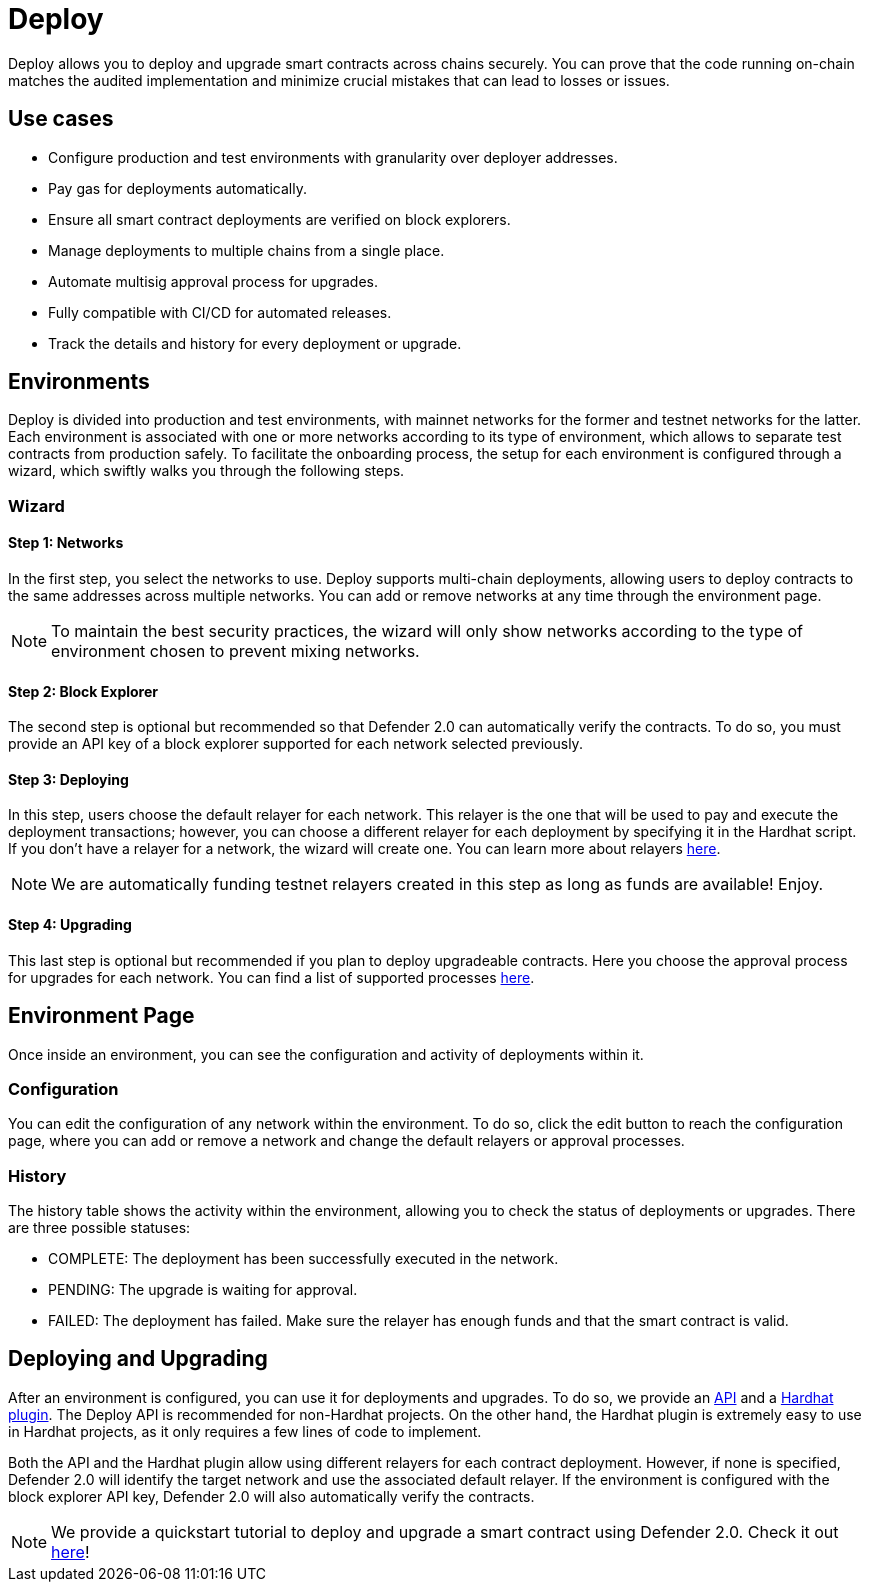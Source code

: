 [[deploy]]
= Deploy

Deploy allows you to deploy and upgrade smart contracts across chains securely. You can prove that the code running on-chain matches the audited implementation and minimize crucial mistakes that can lead to losses or issues.

[[use-cases]]
== Use cases

* Configure production and test environments with granularity over deployer addresses.
* Pay gas for deployments automatically.
* Ensure all smart contract deployments are verified on block explorers.
* Manage deployments to multiple chains from a single place.
* Automate multisig approval process for upgrades.
* Fully compatible with CI/CD for automated releases.
* Track the details and history for every deployment or upgrade.

[[environments]]
== Environments

Deploy is divided into production and test environments, with mainnet networks for the former and testnet networks for the latter. Each environment is associated with one or more networks according to its type of environment, which allows to separate test contracts from production safely. To facilitate the onboarding process, the setup for each environment is configured through a wizard, which swiftly walks you through the following steps.

[[wizard]]
=== Wizard

[[wizard-1]]
==== Step 1: Networks

In the first step, you select the networks to use. Deploy supports multi-chain deployments, allowing users to deploy contracts to the same addresses across multiple networks. You can add or remove networks at any time through the environment page.

NOTE: To maintain the best security practices, the wizard will only show networks according to the type of environment chosen to prevent mixing networks.

[[wizard-2]]
==== Step 2: Block Explorer

The second step is optional but recommended so that Defender 2.0 can automatically verify the contracts. To do so, you must provide an API key of a block explorer supported for each network selected previously.

[[wizard-3]]
==== Step 3: Deploying

In this step, users choose the default relayer for each network. This relayer is the one that will be used to pay and execute the deployment transactions; however, you can choose a different relayer for each deployment by specifying it in the Hardhat script. If you don't have a relayer for a network, the wizard will create one. You can learn more about relayers xref:manage.adoc#relayers[here].

NOTE: We are automatically funding testnet relayers created in this step as long as funds are available! Enjoy.

// NOTE: Interested in deploying a series of contracts with different relayers? Check out our xref:guide/deploy-multiple-relayers.adoc[guide].

[[wizard-4]]
==== Step 4: Upgrading

This last step is optional but recommended if you plan to deploy upgradeable contracts. Here you choose the approval process for upgrades for each network. You can find a list of supported processes xref:manage.adoc#approval-processes[here].

[[wizard-5]]

[[environment]]
== Environment Page

Once inside an environment, you can see the configuration and activity of deployments within it.

[[environment-1]]

[[configuration]]
=== Configuration

You can edit the configuration of any network within the environment. To do so, click the edit button to reach the configuration page, where you can add or remove a network and change the default relayers or approval processes.

[[history]]
=== History

The history table shows the activity within the environment, allowing you to check the status of deployments or upgrades. There are three possible statuses:

* COMPLETE: The deployment has been successfully executed in the network.
* PENDING: The upgrade is waiting for approval.
* FAILED: The deployment has failed. Make sure the relayer has enough funds and that the smart contract is valid.

[[deployments]]
== Deploying and Upgrading

After an environment is configured, you can use it for deployments and upgrades. To do so, we provide an https://www.npmjs.com/package/@openzeppelin/defender-sdk-deploy-client[API, window=_blank] and a https://www.npmjs.com/package/@openzeppelin/hardhat-upgrades[Hardhat plugin, window=_blank]. The Deploy API is recommended for non-Hardhat projects. On the other hand, the Hardhat plugin is extremely easy to use in Hardhat projects, as it only requires a few lines of code to implement.

Both the API and the Hardhat plugin allow using different relayers for each contract deployment. However, if none is specified, Defender 2.0 will identify the target network and use the associated default relayer. If the environment is configured with the block explorer API key, Defender 2.0 will also automatically verify the contracts.

NOTE: We provide a quickstart tutorial to deploy and upgrade a smart contract using Defender 2.0. Check it out xref:tutorial/deploy.adoc[here]!
